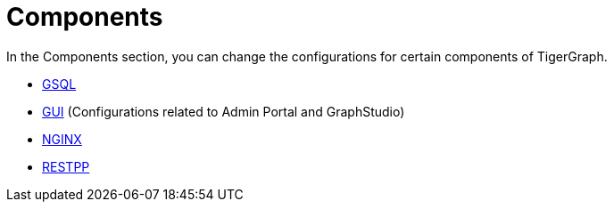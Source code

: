 = Components

In the Components section, you can change the configurations for certain components of TigerGraph.

* xref:components/gsql.adoc[GSQL]
* xref:components/gui.adoc[GUI] (Configurations related to Admin Portal and GraphStudio)
* xref:components/nginx.adoc[NGINX]
* xref:components/restpp.adoc[RESTPP]